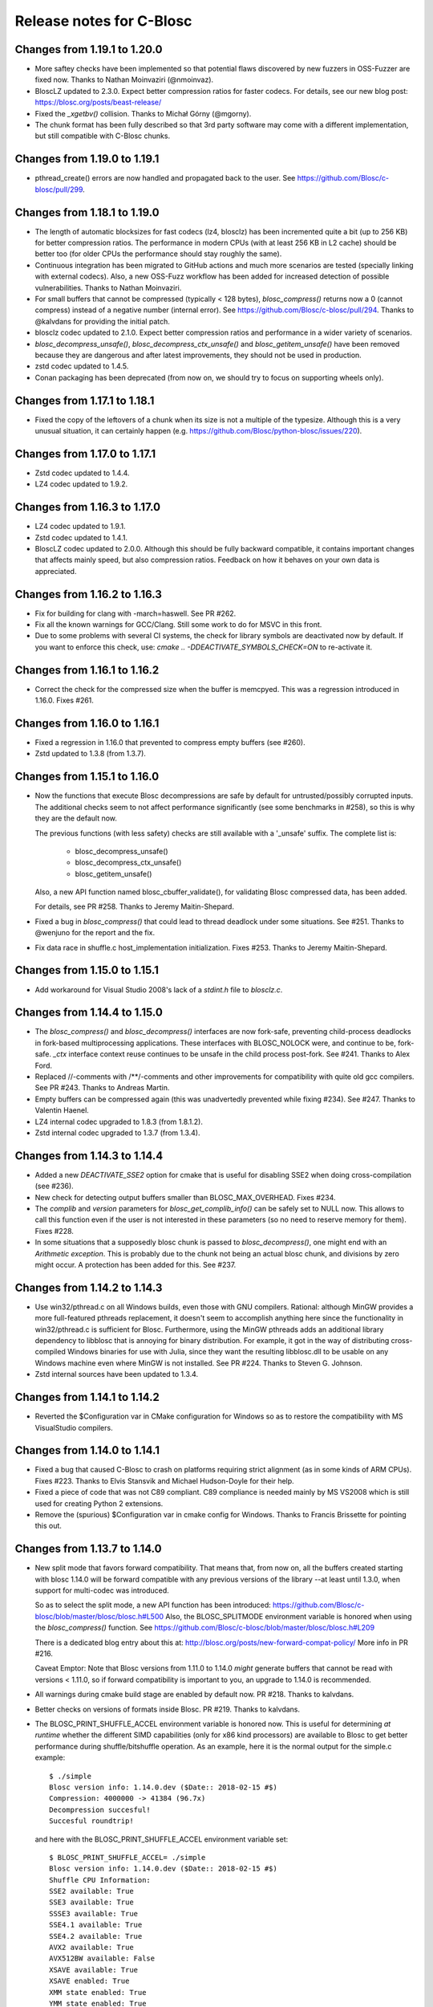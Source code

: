 ===========================
 Release notes for C-Blosc
===========================

Changes from 1.19.1 to 1.20.0
=============================

* More saftey checks have been implemented so that potential flaws
  discovered by new fuzzers in OSS-Fuzzer are fixed now.  Thanks to
  Nathan Moinvaziri (@nmoinvaz).

* BloscLZ updated to 2.3.0. Expect better compression ratios for faster
  codecs.  For details, see our new blog post:
  https://blosc.org/posts/beast-release/

* Fixed the `_xgetbv()` collision. Thanks to Michał Górny (@mgorny).

* The chunk format has been fully described so that 3rd party software
  may come with a different implementation, but still compatible with
  C-Blosc chunks.


Changes from 1.19.0 to 1.19.1
=============================

- pthread_create() errors are now handled and propagated back to the user.
  See https://github.com/Blosc/c-blosc/pull/299.


Changes from 1.18.1 to 1.19.0
=============================

- The length of automatic blocksizes for fast codecs (lz4, blosclz) has
  been incremented quite a bit (up to 256 KB) for better compression ratios.
  The performance in modern CPUs (with at least 256 KB in L2 cache) should
  be better too (for older CPUs the performance should stay roughly the same).

- Continuous integration has been migrated to GitHub actions and much
  more scenarios are tested (specially linking with external codecs).
  Also, a new OSS-Fuzz workflow has been added for increased detection
  of possible vulnerabilities.  Thanks to Nathan Moinvaziri.

- For small buffers that cannot be compressed (typically < 128 bytes),
  `blosc_compress()` returns now a 0 (cannot compress) instead of a negative
  number (internal error).  See https://github.com/Blosc/c-blosc/pull/294.
  Thanks to @kalvdans for providing the initial patch.

- blosclz codec updated to 2.1.0.  Expect better compression ratios and
  performance in a wider variety of scenarios.

- `blosc_decompress_unsafe()`, `blosc_decompress_ctx_unsafe()` and
  `blosc_getitem_unsafe()` have been removed because they are dangerous
  and after latest improvements, they should not be used in production.

- zstd codec updated to 1.4.5.

- Conan packaging has been deprecated (from now on, we should try
  to focus on supporting wheels only).


Changes from 1.17.1 to 1.18.1
=============================

- Fixed the copy of the leftovers of a chunk when its size is not a
  multiple of the typesize.  Although this is a very unusual situation,
  it can certainly happen (e.g.
  https://github.com/Blosc/python-blosc/issues/220).


Changes from 1.17.0 to 1.17.1
=============================

- Zstd codec updated to 1.4.4.

- LZ4 codec updated to 1.9.2.


Changes from 1.16.3 to 1.17.0
=============================

- LZ4 codec updated to 1.9.1.

- Zstd codec updated to 1.4.1.

- BloscLZ codec updated to 2.0.0.  Although this should be fully backward
  compatible, it contains important changes that affects mainly speed, but
  also compression ratios.  Feedback on how it behaves on your own data is
  appreciated.


Changes from 1.16.2 to 1.16.3
=============================

- Fix for building for clang with -march=haswell. See PR #262.

- Fix all the known warnings for GCC/Clang.  Still some work to do for MSVC
  in this front.

- Due to some problems with several CI systems, the check for library symbols
  are deactivated now by default.  If you want to enforce this check, use:
  `cmake .. -DDEACTIVATE_SYMBOLS_CHECK=ON` to re-activate it.


Changes from 1.16.1 to 1.16.2
=============================

- Correct the check for the compressed size when the buffer is memcpyed.  This
  was a regression introduced in 1.16.0.  Fixes #261.


Changes from 1.16.0 to 1.16.1
=============================

- Fixed a regression in 1.16.0 that prevented to compress empty buffers
  (see #260).

- Zstd updated to 1.3.8 (from 1.3.7).


Changes from 1.15.1 to 1.16.0
=============================

- Now the functions that execute Blosc decompressions are safe by default
  for untrusted/possibly corrupted inputs.  The additional checks seem to
  not affect performance significantly (see some benchmarks in #258), so
  this is why they are the default now.

  The previous functions (with less safety) checks are still available with a
  '_unsafe' suffix.  The complete list is:

    - blosc_decompress_unsafe()
    - blosc_decompress_ctx_unsafe()
    - blosc_getitem_unsafe()

  Also, a new API function named blosc_cbuffer_validate(), for validating Blosc
  compressed data, has been added.

  For details, see PR #258.  Thanks to Jeremy Maitin-Shepard.

- Fixed a bug in `blosc_compress()` that could lead to thread deadlock under
  some situations.  See #251.  Thanks to @wenjuno for the report and the fix.

- Fix data race in shuffle.c host_implementation initialization.  Fixes #253.
  Thanks to Jeremy Maitin-Shepard.


Changes from 1.15.0 to 1.15.1
=============================

- Add workaround for Visual Studio 2008's lack of a `stdint.h` file to
  `blosclz.c`.


Changes from 1.14.4 to 1.15.0
=============================

- The `blosc_compress()` and `blosc_decompress()` interfaces are now
  fork-safe, preventing child-process deadlocks in fork-based
  multiprocessing applications. These interfaces with BLOSC_NOLOCK were, and
  continue to be, fork-safe. `_ctx` interface context reuse continues to be
  unsafe in the child process post-fork. See #241.  Thanks to Alex Ford.

- Replaced //-comments with /**/-comments and other improvements for
  compatibility with quite old gcc compilers.  See PR #243.  Thanks to
  Andreas Martin.

- Empty buffers can be compressed again (this was unadvertedly prevented while
  fixing #234).  See #247.  Thanks to Valentin Haenel.

- LZ4 internal codec upgraded to 1.8.3 (from 1.8.1.2).

- Zstd internal codec upgraded to 1.3.7 (from 1.3.4).


Changes from 1.14.3 to 1.14.4
=============================

- Added a new `DEACTIVATE_SSE2` option for cmake that is useful for disabling
  SSE2 when doing cross-compilation (see #236).

- New check for detecting output buffers smaller than BLOSC_MAX_OVERHEAD.
  Fixes #234.

- The `complib` and `version` parameters for `blosc_get_complib_info()` can be
  safely set to NULL now.  This allows to call this function even if the user is
  not interested in these parameters (so no need to reserve memory for them).
  Fixes #228.

- In some situations that a supposedly blosc chunk is passed to
  `blosc_decompress()`, one might end with an `Arithmetic exception`.  This
  is probably due to the chunk not being an actual blosc chunk, and divisions
  by zero might occur.  A protection has been added for this. See #237.


Changes from 1.14.2 to 1.14.3
=============================

- Use win32/pthread.c on all Windows builds, even those with GNU compilers.
  Rational: although MinGW provides a more full-featured pthreads replacement,
  it doesn't seem to accomplish anything here since the functionality in
  win32/pthread.c is sufficient for Blosc. Furthermore, using the MinGW
  pthreads adds an additional library dependency to libblosc that is
  annoying for binary distribution. For example, it got in the way of
  distributing cross-compiled Windows binaries for use with Julia, since they
  want the resulting libblosc.dll to be usable on any Windows machine even
  where MinGW is not installed.  See PR #224.  Thanks to Steven G. Johnson.

- Zstd internal sources have been updated to 1.3.4.


Changes from 1.14.1 to 1.14.2
=============================

- Reverted the $Configuration var in CMake configuration for Windows so
  as to restore the compatibility with MS VisualStudio compilers.


Changes from 1.14.0 to 1.14.1
=============================

- Fixed a bug that caused C-Blosc to crash on platforms requiring strict
  alignment (as in some kinds of ARM CPUs).  Fixes #223.  Thanks to Elvis
  Stansvik and Michael Hudson-Doyle for their help.

- Fixed a piece of code that was not C89 compliant.  C89 compliance is
  needed mainly by MS VS2008 which is still used for creating Python 2
  extensions.

- Remove the (spurious) $Configuration var in cmake config for Windows.
  Thanks to Francis Brissette for pointing this out.


Changes from 1.13.7 to 1.14.0
=============================

- New split mode that favors forward compatibility.  That means that,
  from now on, all the buffers created starting with blosc 1.14.0 will
  be forward compatible with any previous versions of the library --at
  least until 1.3.0, when support for multi-codec was introduced.

  So as to select the split mode, a new API function has been introduced:
  https://github.com/Blosc/c-blosc/blob/master/blosc/blosc.h#L500
  Also, the BLOSC_SPLITMODE environment variable is honored when using
  the `blosc_compress()` function.  See
  https://github.com/Blosc/c-blosc/blob/master/blosc/blosc.h#L209

  There is a dedicated blog entry about this at:
  http://blosc.org/posts/new-forward-compat-policy/
  More info in PR #216.

  Caveat Emptor: Note that Blosc versions from 1.11.0 to 1.14.0 *might*
  generate buffers that cannot be read with versions < 1.11.0, so if
  forward compatibility is important to you, an upgrade to 1.14.0 is
  recommended.

- All warnings during cmake build stage are enabled by default now.
  PR #218.  Thanks to kalvdans.

- Better checks on versions of formats inside Blosc.  PR #219.  Thanks
  to kalvdans.

- The BLOSC_PRINT_SHUFFLE_ACCEL environment variable is honored now.
  This is useful for determining *at runtime* whether the different SIMD
  capabilities (only for x86 kind processors) are available to Blosc to get
  better performance during shuffle/bitshuffle operation.  As an example,
  here it is the normal output for the simple.c example::

    $ ./simple
    Blosc version info: 1.14.0.dev ($Date:: 2018-02-15 #$)
    Compression: 4000000 -> 41384 (96.7x)
    Decompression succesful!
    Succesful roundtrip!

  and here with the BLOSC_PRINT_SHUFFLE_ACCEL environment variable set::

    $ BLOSC_PRINT_SHUFFLE_ACCEL= ./simple
    Blosc version info: 1.14.0.dev ($Date:: 2018-02-15 #$)
    Shuffle CPU Information:
    SSE2 available: True
    SSE3 available: True
    SSSE3 available: True
    SSE4.1 available: True
    SSE4.2 available: True
    AVX2 available: True
    AVX512BW available: False
    XSAVE available: True
    XSAVE enabled: True
    XMM state enabled: True
    YMM state enabled: True
    ZMM state enabled: False
    Compression: 4000000 -> 41384 (96.7x)
    Decompression succesful!
    Succesful roundtrip!

  Blosc only currently leverages the SSE2 and AVX2 instruction sets, but
  it can recognize all of the above.  This is useful mainly for debugging.


Changes from 1.13.6 to 1.13.7
=============================

- More tests for binaries in https://bintray.com/blosc/Conan.


Changes from 1.13.5 to 1.13.6
=============================

- More tests for binaries in https://bintray.com/blosc/Conan.


Changes from 1.13.4 to 1.13.5
=============================

- New conan binaries publicly accessible in https://bintray.com/blosc/Conan.
  Still experimental, but feedback is appreciated.


Changes from 1.13.3 to 1.13.4
=============================

- Fixed a buffer overrun that happens when compressing small buffers and
  len(destination_buffer) < (len(source_buffer) + BLOSC_MAX_OVERHEAD).
  Reported by Ivan Smirnov.


Changes from 1.13.2 to 1.13.3
=============================

- Tests work now when external compressors are located in non-system locations.
  Fixes #210.  Thanks to Leif Walsh.


Changes from 1.13.1 to 1.13.2
=============================

- C-Blosc can be compiled on CentOS 6 now.

- LZ4 internal codec upgraded to 1.8.1.


Changes from 1.13.0 to 1.13.1
=============================

- Fixed a bug uncovered by the python-blosc test suite: when a buffer is
  to be copied, then we should reserve space for the header, not block pointers.


Changes from 1.12.1 to 1.13.0
=============================

- Serious optimization of memory copy functions (see new `blosc/fastcopy.c`).
  This benefits the speed of all the codecs, but specially the BloscLZ one.

- As a result of the above, the BloscLZ codec received a new adjustment of
  knobs so that you should expect better compression ratios with it too.

- LZ4 internal sources have been updated to 1.8.0.

- Zstd internal sources have been updated to 1.3.3.


Changes from 1.12.0 to 1.12.1
=============================

- Backported BloscLZ parameters that were fine-tuned for C-Blosc2.
  You should expect better compression ratios and faster operation,
  specially on modern CPUs.  See:
  http://blosc.org/posts/blosclz-tuning/


Changes from 1.11.3 to 1.12.0
=============================

- Snappy, Zlib and Zstd codecs are compiled internally now, even if they are
  installed in the machine.  This has been done in order to avoid
  problems in machines having the shared libraries for the codecs
  accessible but not the includes (typical in Windows boxes).  Also,
  the Zstd codec runs much faster when compiled internally.  The
  previous behaviour can be restored by activating the cmake options
  PREFER_EXTERNAL_SNAPPY, PREFER_EXTERNAL_ZLIB and PREFER_EXTERNAL_ZSTD.

- Zstd internal sources have been updated to 1.3.0.


Changes from 1.11.3 to 1.11.4
=============================

- Internal Zstd codec updated to 1.1.4.


Changes from 1.11.2 to 1.11.3
=============================

- Fixed #181: bitshuffle filter for big endian machines.

- Internal Zstd codec updated to 1.1.3.

- New blocksize for complevel 8 in automatic mode.  This should help specially
  the Zstd codec to achieve better compression ratios.


Changes from 1.11.1 to 1.11.2
=============================

- Enabled use as a CMake subproject, exporting shared & static library targets
  for super-projects to use. See PRs #178, #179 and #180.  Thanks to Kevin
  Murray.

- Internal LZ4 codec updated to 1.7.5.

- Internal Zstd codec updated to 1.1.2.


Changes from 1.11.0 to 1.11.1
=============================

- Fixed a bug introduced in 1.11.0 and discovered by pandas test suite. This
  basically prevented to decompress buffers compressed with previous versions of
  C-Blosc. See: https://github.com/Blosc/python-blosc/issues/115


Changes from 1.10.2 to 1.11.0
=============================

- Internal Zstd codec upgraded to 1.0.0.

- New block size computation inherited from C-Blosc2. Benchmarks are saying that
  this benefits mainly to LZ4, LZ4HC, Zlib and Zstd codecs, both in speed and in
  compression ratios (although YMMV for your case).

- Added the @rpath flag in Mac OSX for shared libraries.  Fixes #175.

- Added a fix for VS2008 discovered in: https://github.com/PyTables/PyTables/pull/569/files#diff-953cf824ebfea7208d2a2e312d9ccda2L126

- License changed from MIT to 3-clause BSD style.


Changes from 1.10.1 to 1.10.2
=============================

- Force the use of --std=gnu99 when using gcc.  Fixes #174.


Changes from 1.10.0 to 1.10.1
=============================

- Removed an inconsistent check for C11 (__STDC_VERSION__ >= 201112L and
  _ISOC11_SOURCE) as this seem to pose problems on compilers doing different
  things in this check (e.g. clang). See
  https://github.com/Blosc/bloscpack/issues/50.


Changes from 1.9.3 to 1.10.0
============================

- Initial support for Zstandard (0.7.4). Zstandard (or Zstd for short) is a new
  compression library that allows better compression than Zlib, but that works
  typically faster (and some times much faster), making of it a good match for
  Blosc.

  Although the Zstd format is considered stable
  (http://fastcompression.blogspot.com.es/2016_07_03_archive.html), its API is
  maturing very fast, and despite passing the extreme test suite for C-Blosc,
  this codec should be considered in beta for C-Blosc usage purposes. Please
  test it and report back any possible issues you may get.


Changes from 1.9.2 to 1.9.3
===========================

- Reverted a mistake introduced in 1.7.1.  At that time, bit-shuffling
  was enabled for typesize == 1 (i.e. strings), but the change also
  included byte-shuffling accidentally.  This only affected performance,
  but in a quite bad way (a copy was needed).  This has been fixed and
  byte-shuffling is not active when typesize == 1 anymore.


Changes from 1.9.1 to 1.9.2
===========================

- Check whether Blosc is actually initialized before blosc_init(),
  blosc_destroy() and blosc_free_resources().  This makes the library
  more resistant to different initialization cycles
  (e.g. https://github.com/stevengj/Blosc.jl/issues/19).


Changes from 1.9.0 to 1.9.1
===========================

- The internal copies when clevel=0 are made now via memcpy().  At the
  beginning of C-Blosc development, benchmarks where saying that the
  internal, multi-threaded copies inside C-Blosc were faster than
  memcpy(), but 6 years later, memcpy() made greats strides in terms
  of efficiency.  With this, you should expect an slight speed
  advantage (10% ~ 20%) when C-Blosc is used as a replacement of
  memcpy() (which should not be the most common scenario out there).

- Added a new DEACTIVATE_AVX2 cmake option to explicitly disable AVX2
  at build-time.  Thanks to James Bird.

- The ``make -jN`` for parallel compilation should work now.  Thanks
  to James Bird.


Changes from 1.8.1 to 1.9.0
===========================

* New blosc_get_nthreads() function to get the number of threads that
  will be used internally during compression/decompression (set by
  already existing blosc_set_nthreads()).

* New blosc_get_compressor() function to get the compressor that will
  be used internally during compression (set by already existing
  blosc_set_compressor()).

* New blosc_get_blocksize() function to get the internal blocksize to
  be used during compression (set by already existing
  blosc_set_blocksize()).

* Now, when the BLOSC_NOLOCK environment variable is set (to any
  value), the calls to blosc_compress() and blosc_decompress() will
  call blosc_compress_ctx() and blosc_decompress_ctx() under the hood
  so as to avoid the internal locks.  See blosc.h for details.  This
  allows multi-threaded apps calling the non _ctx() functions to avoid
  the internal locks in C-Blosc.  For the not multi-threaded app
  though, it is in general slower to call the _ctx() functions so the
  use of BLOSC_NOLOCK is discouraged.

* In the same vein, from now on, when the BLOSC_NTHREADS environment
  variable is set to an integer, every call to blosc_compress() and
  blosc_decompress() will call blosc_set_nthreads(BLOSC_NTHREADS)
  before the actuall compression/decompression process.  See blosc.h
  for details.

* Finally, if BLOSC_CLEVEL, BLOSC_SHUFFLE, BLOSC_TYPESIZE and/or
  BLOSC_COMPRESSOR variables are set in the environment, these will be
  also honored before calling blosc_compress().

* Calling blosc_init() before any other Blosc call, although
  recommended, is not necessary anymore.  The idea is that you can use
  just the basic blosc_compress() and blosc_decompress() and control
  other parameters (nthreads, compressor, blocksize) by using
  environment variables (see above).


Changes from 1.8.0 to 1.8.1
===========================

* Disable the use of __builtin_cpu_supports() for GCC 5.3.1
  compatibility.  Details in:
  https://lists.fedoraproject.org/archives/list/devel@lists.fedoraproject.org/thread/ZM2L65WIZEEQHHLFERZYD5FAG7QY2OGB/


Changes from 1.7.1 to 1.8.0
===========================

* The code is (again) compatible with VS2008 and VS2010.  This is
  important for compatibility with Python 2.6/2.7/3.3/3.4.

* Introduced a new global lock during blosc_decompress() operation.
  As the blosc_compress() was already guarded by a global lock, this
  means that the compression/decompression is again thread safe.
  However, when using C-Blosc from multi-threaded environments, it is
  important to keep using the *_ctx() functions for performance
  reasons.  NOTE: _ctx() functions will be replaced by more powerful
  ones in C-Blosc 2.0.


Changes from 1.7.0 to 1.7.1
===========================

* Fixed a bug preventing bitshuffle to work correctly on getitem().
  Now, everything with bitshuffle seems to work correctly.

* Fixed the thread initialization for blosc_decompress_ctx().  Issue
  #158.  Thanks to Chris Webers.

* Fixed a bug in the blocksize computation introduced in 1.7.0.  This
  could have been creating segfaults.

* Allow bitshuffle to run on 1-byte typesizes.

* New parametrization of the blocksize to be independent of the
  typesize.  This allows a smoother speed throughout all typesizes.

* lz4 and lz4hc codecs upgraded to 1.7.2 (from 1.7.0).

* When calling set_nthreads() but not actually changing the number of
  threads in the internal pool does not teardown and setup it anymore.
  PR #153.  Thanks to Santi Villalba.


Changes from 1.6.1 to 1.7.0
===========================

* Added a new 'bitshuffle' filter so that the shuffle takes place at a
  bit level and not just at a byte one, which is what it does the
  previous 'shuffle' filter.

  For activating this new bit-level filter you only have to pass the
  symbol BLOSC_BITSHUFFLE to `blosc_compress()`.  For the previous
  byte-level one, pass BLOSC_SHUFFLE.  For disabling the shuffle, pass
  BLOSC_NOSHUFFLE.

  This is a port of the existing filter in
  https://github.com/kiyo-masui/bitshuffle.  Thanks to Kiyo Masui for
  changing the license and allowing its inclusion here.

* New acceleration mode for LZ4 and BloscLZ codecs that enters in
  operation with complevel < 9.  This allows for an important boost in
  speed with minimal compression ratio loss.  Francesc Alted.

* LZ4 codec updated to 1.7.0 (r130).

* PREFER_EXTERNAL_COMPLIBS cmake option has been removed and replaced
  by the more fine grained PREFER_EXTERNAL_LZ4, PREFER_EXTERNAL_SNAPPY
  and PREFER_EXTERNAL_ZLIB.  In order to allow the use of the new API
  introduced in LZ4 1.7.0, PREFER_EXTERNAL_LZ4 has been set to OFF by
  default, whereas PREFER_EXTERNAL_SNAPPY and PREFER_EXTERNAL_ZLIB
  continues to be ON.

* Implemented SSE2 shuffle support for buffers containing a number of
  elements which is not a multiple of (typesize * vectorsize).  Jack
  Pappas.

* Added SSE2 shuffle/unshuffle routines for types larger than 16
  bytes.  Jack Pappas.

* 'test_basic' suite has been split in components for a much better
  granularity on what's a possibly failing test.  Also, lots of new
  tests have been added.  Jack Pappas.

* Fixed compilation on non-Intel archs (tested on ARM).  Zbyszek
  Szmek.

* Modifyied cmake files in order to inform that AVX2 on Visual Studio
  is supported only in 2013 update 2 and higher.

* Added a replacement for stdbool.h for Visual Studio < 2013.

* blosclz codec adds Win64/Intel as a platform supporting unaligned
  addressing.  That leads to a speed-up of 2.2x in decompression.

* New blosc_get_version_string() function for retrieving the version
  of the c-blosc library.  Useful when linking with dynamic libraries
  and one want to know its version.

* New example (win-dynamic-linking.c) that shows how to link a Blosc
  DLL dynamically in run-time (Windows only).

* The `context.threads_started` is initialized now when decompressing.
  This could cause crashes in case you decompressed before compressing
  (e.g. directly deserializing blosc buffers).  @atchouprakov.

* The HDF5 filter has been removed from c-blosc and moved into its own
  repo at: https://github.com/Blosc/hdf5

* The MS Visual Studio 2008 has been tested with c-blosc for ensuring
  compatibility with extensions for Python 2.6 and up.


Changes from 1.6.0 to 1.6.1
===========================

* Support for *runtime* detection of AVX2 and SSE2 SIMD instructions.
  These changes make it possible to compile one single binary that
  runs on a system that supports SSE2 or AVX2 (or neither), so the
  redistribution problem is fixed (see #101).  Thanks to Julian Taylor
  and Jack Pappas.

* Added support for MinGW and TDM-GCC compilers for Windows.  Thanks
  to yasushima-gd.

* Fixed a bug in blosclz that could potentially overwrite an area
  beyond the output buffer.  See #113.

* New computation for blocksize so that larger typesizes (> 8 bytes)
  would benefit of much better compression ratios.  Speed is not
  penalized too much.

* New parametrization of the hash table for blosclz codec.  This
  allows better compression in many scenarios, while slightly
  increasing the speed.


Changes from 1.5.4 to 1.6.0
===========================

* Support for AVX2 is here!  The benchmarks with a 4-core Intel
  Haswell machine tell that both compression and decompression are
  accelerated around a 10%, reaching peaks of 9.6 GB/s during
  compression and 26 GB/s during decompression (memcpy() speed for
  this machine is 7.5 GB/s for writes and 11.7 GB/s for reads).  Many
  thanks to @littlezhou for this nice work.

* Support for HPET (high precision timers) for the `bench` program.
  This is particularly important for microbenchmarks like bench is
  doing; since they take so little time to run, the granularity of a
  less-accurate timer may account for a significant portion of the
  runtime of the benchmark itself, skewing the results.  Thanks to
  Jack Pappas.


Changes from 1.5.3 to 1.5.4
===========================

* Updated to LZ4 1.6.0 (r128).

* Fix resource leak in t_blosc.  Jack Pappas.

* Better checks during testing.  Jack Pappas.

* Dynamically loadable HDF5 filter plugin. Kiyo Masui.


Changes from 1.5.2 to 1.5.3
===========================

* Use llabs function (where available) instead of abs to avoid
  truncating the result.  Jack Pappas.

* Use C11 aligned_alloc when it's available.  Jack Pappas.

* Use the built-in stdint.h with MSVC when available.  Jack Pappas.

* Only define the __SSE2__ symbol when compiling with MS Visual C++
  and targeting x64 or x86 with the correct /arch flag set. This
  avoids re-defining the symbol which makes other compilers issue
  warnings.  Jack Pappas.

* Reinitializing Blosc during a call to set_nthreads() so as to fix
  problems with contexts.  Francesc Alted.



Changes from 1.5.1 to 1.5.2
===========================

* Using blosc_compress_ctx() / blosc_decompress_ctx() inside the HDF5
  compressor for allowing operation in multiprocess scenarios.  See:
  https://github.com/PyTables/PyTables/issues/412

  The drawback of this quick fix is that the Blosc filter will be only
  able to use a single thread until another solution can be devised.


Changes from 1.5.0 to 1.5.1
===========================

* Updated to LZ4 1.5.0.  Closes #74.

* Added the 'const' qualifier to non SSE2 shuffle functions. Closes #75.

* Explicitly call blosc_init() in HDF5 blosc_filter.c, fixing a
  segfault.

* Quite a few improvements in cmake files for HDF5 support.  Thanks to
  Dana Robinson (The HDF Group).

* Variable 'class' caused problems compiling the HDF5 filter with g++.
  Thanks to Laurent Chapon.

* Small improvements on docstrings of c-blosc main functions.


Changes from 1.4.1 to 1.5.0
===========================

* Added new calls for allowing Blosc to be used *simultaneously*
  (i.e. lock free) from multi-threaded environments.  The new
  functions are:

  - blosc_compress_ctx(...)
  - blosc_decompress_ctx(...)

  See the new docstrings in blosc.h for how to use them.  The previous
  API should be completely unaffected.  Thanks to Christopher Speller.

* Optimized copies during BloscLZ decompression.  This can make BloscLZ
  to decompress up to 1.5x faster in some situations.

* LZ4 and LZ4HC compressors updated to version 1.3.1.

* Added an examples directory on how to link apps with Blosc.

* stdlib.h moved from blosc.c to blosc.h as suggested by Rob Lathm.

* Fix a warning for {snappy,lz4}-free compilation.  Thanks to Andrew Schaaf.

* Several improvements for CMakeLists.txt (cmake).

* Fixing C99 compatibility warnings.  Thanks to Christopher Speller.


Changes from 1.4.0 to 1.4.1
===========================

* Fixed a bug in blosc_getitem() introduced in 1.4.0.  Added a test for
  blosc_getitem() as well.


Changes from 1.3.6 to 1.4.0
===========================

* Support for non-Intel and non-SSE2 architectures has been added.  In
  particular, the Raspberry Pi platform (ARM) has been tested and all
  tests pass here.

* Architectures requiring strict access alignment are supported as well.
  Due to this, arquitectures with a high penalty in accessing unaligned
  data (e.g. Raspberry Pi, ARMv6) can compress up to 2.5x faster.

* LZ4 has been updated to r119 (1.2.0) so as to fix a possible security
  breach.


Changes from 1.3.5 to 1.3.6
===========================

* Updated to LZ4 r118 due to a (highly unlikely) security hole.  For
  details see:

  http://fastcompression.blogspot.fr/2014/06/debunking-lz4-20-years-old-bug-myth.html


Changes from 1.3.4 to 1.3.5
===========================

* Removed a pointer from 'pointer from integer without a cast' compiler
  warning due to a bad macro definition.


Changes from 1.3.3 to 1.3.4
===========================

* Fixed a false buffer overrun condition.  This bug made c-blosc to
  fail, even if the failure was not real.

* Fixed the type of a buffer string.


Changes from 1.3.2 to 1.3.3
===========================

* Updated to LZ4 1.1.3 (improved speed for 32-bit platforms).

* Added a new `blosc_cbuffer_complib()` for getting the compression
  library for a compressed buffer.


Changes from 1.3.1 to 1.3.2
===========================

* Fix for compiling Snappy sources against MSVC 2008.  Thanks to Mark
  Wiebe!

* Version for internal LZ4 and Snappy are now supported.  When compiled
  against the external libraries, this info is not available because
  they do not support the symbols (yet).


Changes from 1.3.0 to 1.3.1
===========================

* Fixes for a series of issues with the filter for HDF5 and, in
  particular, a problem in the decompression buffer size that made it
  impossible to use the blosc_filter in combination with other ones
  (e.g. fletcher32).  See
  https://github.com/PyTables/PyTables/issues/21.

  Thanks to Antonio Valentino for the fix!


Changes from 1.2.4 to 1.3.0
===========================

A nice handful of compressors have been added to Blosc:

* LZ4 (http://code.google.com/p/lz4/): A very fast
  compressor/decompressor.  Could be thought as a replacement of the
  original BloscLZ, but it can behave better is some scenarios.

* LZ4HC (http://code.google.com/p/lz4/): This is a variation of LZ4
  that achieves much better compression ratio at the cost of being
  much slower for compressing.  Decompression speed is unaffected (and
  sometimes better than when using LZ4 itself!), so this is very good
  for read-only datasets.

* Snappy (http://code.google.com/p/snappy/): A very fast
  compressor/decompressor.  Could be thought as a replacement of the
  original BloscLZ, but it can behave better is some scenarios.

* Zlib (http://www.zlib.net/): This is a classic.  It achieves very
  good compression ratios, at the cost of speed.  However,
  decompression speed is still pretty good, so it is a good candidate
  for read-only datasets.

With this, you can select the compression library with the new
function::

  int blosc_set_complib(char* complib);

where you pass the library that you want to use (currently "blosclz",
"lz4", "lz4hc", "snappy" and "zlib", but the list can grow in the
future).

You can get more info about compressors support in you Blosc build by
using these functions::

  char* blosc_list_compressors(void);
  int blosc_get_complib_info(char *compressor, char **complib, char **version);


Changes from 1.2.2 to 1.2.3
===========================

- Added a `blosc_init()` and `blosc_destroy()` so that the global lock
  can be initialized safely.  These new functions will also allow other
  kind of initializations/destructions in the future.

  Existing applications using Blosc do not need to start using the new
  functions right away, as long as they calling `blosc_set_nthreads()`
  previous to anything else.  However, using them is highly recommended.

  Thanks to Oscar Villellas for the init/destroy suggestion, it is a
  nice idea!


Changes from 1.2.1 to 1.2.2
===========================

- All important warnings removed for all tested platforms.  This will
  allow less intrusiveness compilation experiences with applications
  including Blosc source code.

- The `bench/bench.c` has been updated so that it can be compiled on
  Windows again.

- The new web site has been set to: http://www.blosc.org


Changes from 1.2 to 1.2.1
=========================

- Fixed a problem with global lock not being initialized.  This
  affected mostly to Windows platforms.  Thanks to Christoph
  Gohlke for finding the cure!


Changes from 1.1.5 to 1.2
=========================

- Now it is possible to call Blosc simultaneously from a parent threaded
  application without problems.  This has been solved by setting a
  global lock so that the different calling threads do not execute Blosc
  routines at the same time.  Of course, real threading work is still
  available *inside* Blosc itself.  Thanks to Thibault North.

- Support for cmake is now included.  Linux, Mac OSX and Windows
  platforms are supported.  Thanks to Thibault North, Antonio Valentino
  and Mark Wiebe.

- Fixed many compilers warnings (specially about unused variables).

- As a consequence of the above, as minimal change in the API has been
  introduced.  That is, the previous API::

    void blosc_free_resources(void)

  has changed to::

    int blosc_free_resources(void)

  Now, a return value of 0 means that the resources have been released
  successfully.  If the return value is negative, then it is not
  guaranteed that all the resources have been freed.

- Many typos were fixed and docs have been improved.  The script for
  generating nice plots for the included benchmarks has been improved
  too.  Thanks to Valetin Haenel.


Changes from 1.1.4 to 1.1.5
===========================

- Fix compile error with msvc compilers (Christoph Gohlke)


Changes from 1.1.3 to 1.1.4
===========================

- Redefinition of the BLOSC_MAX_BUFFERSIZE constant as (INT_MAX -
  BLOSC_MAX_OVERHEAD) instead of just INT_MAX.  This prevents to produce
  outputs larger than INT_MAX, which is not supported.

- `exit()` call has been replaced by a ``return -1`` in blosc_compress()
  when checking for buffer sizes.  Now programs will not just exit when
  the buffer is too large, but return a negative code.

- Improvements in explicit casts.  Blosc compiles without warnings
  (with GCC) now.

- Lots of improvements in docs, in particular a nice ascii-art diagram
  of the Blosc format (Valentin Haenel).

- Improvements to the plot-speeds.py (Valentin Haenel).

- [HDF5 filter] Adapted HDF5 filter to use HDF5 1.8 by default
  (Antonio Valentino).

- [HDF5 filter] New version of H5Z_class_t definition (Antonio Valentino).


Changes from 1.1.2 to 1.1.3
===========================

- Much improved compression ratio when using large blocks (> 64 KB) and
  high compression levels (> 6) under some circumstances (special data
  distribution).  Closes #7.


Changes from 1.1.1 to 1.1.2
===========================

- Fixes for small typesizes (#6 and #1 of python-blosc).


Changes from 1.1 to 1.1.1
=========================

- Added code to avoid calling blosc_set_nthreads more than necessary.
  That will improve performance up to 3x or more, specially for small
  chunksizes (< 1 MB).


Changes from 1.0 to 1.1
=======================

- Added code for emulating pthreads API on Windows.  No need to link
  explicitly with pthreads lib on Windows anymore.  However, performance
  is a somewhat worse because the new emulation layer does not support
  the `pthread_barrier_wait()` call natively.  But the big improvement
  in installation easiness is worth this penalty (most specially on
  64-bit Windows, where pthreads-win32 support is flaky).

- New BLOSC_MAX_BUFFERSIZE, BLOSC_MAX_TYPESIZE and BLOSC_MAX_THREADS
  symbols are available in blosc.h.  These can be useful for validating
  parameters in clients.  Thanks to Robert Smallshire for suggesting
  that.

- A new BLOSC_MIN_HEADER_LENGTH symbol in blosc.h tells how many bytes
  long is the minimum length of a Blosc header.  `blosc_cbuffer_sizes()`
  only needs these bytes to be passed to work correctly.

- Removed many warnings (related with potentially dangerous type-casting
  code) issued by MSVC 2008 in 64-bit mode.

- Fixed a problem with the computation of the blocksize in the Blosc
  filter for HDF5.

- Fixed a problem with large datatypes.  See
  http://www.pytables.org/trac/ticket/288 for more info.

- Now Blosc is able to work well even if you fork an existing process
  with a pool of threads.  Bug discovered when PyTables runs in
  multiprocess environments.  See http://pytables.org/trac/ticket/295
  for details.

- Added a new `blosc_getitem()` call to allow the retrieval of items in
  sizes smaller than the complete buffer.  That is useful for the carray
  project, but certainly for others too.


Changes from 0.9.5 to 1.0
=========================

- Added a filter for HDF5 so that people can use Blosc outside PyTables,
  if they want to.

- Many small improvements, specially in README files.

- Do not assume that size_t is uint_32 for every platform.

- Added more protection for large buffers or in allocation memory
  routines.

- The src/ directory has been renamed to blosc/.

- The `maxbytes` parameter in `blosc_compress()` has been renamed to
  `destsize`.  This is for consistency with the `blosc_decompress()`
  parameters.


Changes from 0.9.4 to 0.9.5
===========================

- Now, compression level 0 is allowed, meaning not compression at all.
  The overhead of this mode will be always BLOSC_MAX_OVERHEAD (16)
  bytes.  This mode actually represents using Blosc as a basic memory
  container.

- Supported a new parameter `maxbytes` for ``blosc_compress()``.  It
  represents a maximum of bytes for output.  Tests unit added too.

- Added 3 new functions for querying different metadata on compressed
  buffers.  A test suite for testing the new API has been added too.


Changes from 0.9.3 to 0.9.4
===========================

- Support for cross-platform big/little endian compatibility in Blosc
  headers has been added.

- Fixed several failures exposed by the extremesuite.  The problem was a
  bad check for limits in the buffer size while compressing.

- Added a new suite in bench.c called ``debugsuite`` that is
  appropriate for debugging purposes.  Now, the ``extremesuite`` can be
  used for running the complete (and extremely long) suite.


Changes from 0.9.0 to 0.9.3
===========================

- Fixed several nasty bugs uncovered by the new suites in bench.c.
  Thanks to Tony Theodore and Gabriel Beckers for their (very)
  responsive beta testing and feedback.

- Added several modes (suites), namely ``suite``, ``hardsuite`` and
  ``extremehardsuite`` in bench.c so as to allow different levels of
  testing.


Changes from 0.8.0 to 0.9
=========================

- Internal format version bumped to 2 in order to allow an easy way to
  indicate that a buffer is being saved uncompressed.  This is not
  supported yet, but it might be in the future.

- Blosc can use threads now for leveraging the increasing number of
  multi-core processors out there.  See README-threaded.txt for more
  info.

- Added a protection for MacOSX so that it has to not link against
  posix_memalign() funtion, which seems not available in old versions of
  MacOSX (for example, Tiger).  At nay rate, posix_memalign() is not
  necessary on Mac because 16 bytes alignment is ensured by default.
  Thanks to Ivan Vilata.  Fixes #3.
